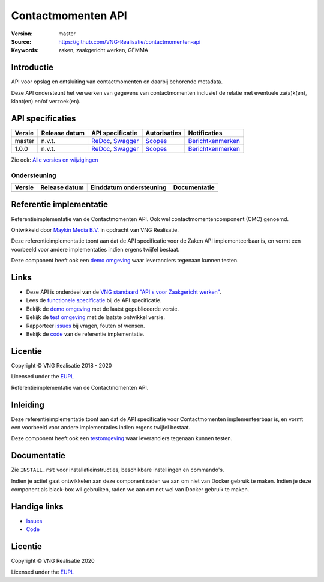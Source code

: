 ===================
Contactmomenten API
===================

:Version: master
:Source: https://github.com/VNG-Realisatie/contactmomenten-api
:Keywords: zaken, zaakgericht werken, GEMMA


Introductie
===========

API voor opslag en ontsluiting van contactmomenten en daarbij behorende metadata.

Deze API ondersteunt het verwerken van gegevens van contactmomenten inclusief de relatie met eventuele za(a)k(en), klant(en) en/of verzoek(en).

API specificaties
=================

|lint-oas| |generate-sdks| |generate-postman-collection|

==========  ==============  ====================================================================================================================================================================================================  =======================================================================================================================  =================================================================================================================================
Versie      Release datum   API specificatie                                                                                                                                                                                      Autorisaties                                                                                                             Notificaties
==========  ==============  ====================================================================================================================================================================================================  =======================================================================================================================  =================================================================================================================================
master      n.v.t.          `ReDoc <https://redocly.github.io/redoc/?url=https://raw.githubusercontent.com/VNG-Realisatie/contactmomenten-api/master/src/openapi.yaml>`_,                                                         `Scopes <https://github.com/VNG-Realisatie/contactmomenten-api/blob/master/src/autorisaties.md>`_                        `Berichtkenmerken <https://github.com/VNG-Realisatie/contactmomenten-api/blob/master/src/notificaties.md>`_
                            `Swagger <https://petstore.swagger.io/?url=https://raw.githubusercontent.com/VNG-Realisatie/contactmomenten-api/master/src/openapi.yaml>`_
1.0.0       n.v.t.          `ReDoc <https://redocly.github.io/redoc/?url=https://raw.githubusercontent.com/VNG-Realisatie/contactmomenten-api/1.0.0/src/openapi.yaml>`_,                                                          `Scopes <https://github.com/VNG-Realisatie/contactmomenten-api/blob/1.0.0/src/autorisaties.md>`_                         `Berichtkenmerken <https://github.com/VNG-Realisatie/contactmomenten-api/blob/1.0.0/src/notificaties.md>`_
                            `Swagger <https://petstore.swagger.io/?url=https://raw.githubusercontent.com/VNG-Realisatie/contactmomenten-api/1.0.0/src/openapi.yaml>`_
==========  ==============  ====================================================================================================================================================================================================  =======================================================================================================================  =================================================================================================================================

Zie ook: `Alle versies en wijzigingen <https://github.com/VNG-Realisatie/contactmomenten-api/blob/master/CHANGELOG.rst>`_

Ondersteuning
-------------

==========  ==============  ==========================  =================
Versie      Release datum   Einddatum ondersteuning     Documentatie
==========  ==============  ==========================  =================
==========  ==============  ==========================  =================

Referentie implementatie
========================

|build-status| |coverage| |docker| |black| |python-versions|

Referentieimplementatie van de Contactmomenten API. Ook wel
contactmomentencomponent (CMC) genoemd.

Ontwikkeld door `Maykin Media B.V. <https://www.maykinmedia.nl>`_ in opdracht
van VNG Realisatie.

Deze referentieimplementatie toont aan dat de API specificatie voor de
Zaken API implementeerbaar is, en vormt een voorbeeld voor andere
implementaties indien ergens twijfel bestaat.

Deze component heeft ook een `demo omgeving`_ waar leveranciers tegenaan kunnen
testen.

Links
=====

* Deze API is onderdeel van de `VNG standaard "API's voor Zaakgericht werken" <https://github.com/VNG-Realisatie/gemma-zaken>`_.
* Lees de `functionele specificatie <https://vng-realisatie.github.io/gemma-zaken/standaard/contactmomenten/index>`_ bij de API specificatie.
* Bekijk de `demo omgeving`_ met de laatst gepubliceerde versie.
* Bekijk de `test omgeving <https://contactmomenten-api.test.vng.cloud/>`_ met de laatste ontwikkel versie.
* Rapporteer `issues <https://github.com/VNG-Realisatie/gemma-zaken/issues>`_ bij vragen, fouten of wensen.
* Bekijk de `code <https://github.com/VNG-Realisatie/contactmomenten-api/>`_ van de referentie implementatie.

.. _`demo omgeving`: https://contactmomenten-api.vng.cloud/

Licentie
========

Copyright © VNG Realisatie 2018 - 2020

Licensed under the EUPL_

.. _EUPL: LICENCE.md

.. |build-status| image:: https://github.com/VNG-Realisatie/contactmomenten-api/workflows/ci-build/badge.svg
    :alt: Build status
    :target: https://github.com/VNG-Realisatie/contactmomenten-api/actions?query=workflow%3Aci-build

.. |black| image:: https://img.shields.io/badge/code%20style-black-000000.svg
    :target: https://github.com/psf/black

.. |lint-oas| image:: https://github.com/VNG-Realisatie/contactmomenten-api/workflows/lint-oas/badge.svg
    :alt: Lint OAS
    :target: https://github.com/VNG-Realisatie/contactmomenten-api/actions?query=workflow%3Alint-oas

.. |generate-sdks| image:: https://github.com/VNG-Realisatie/contactmomenten-api/workflows/generate-sdks/badge.svg
    :alt: Generate SDKs
    :target: https://github.com/VNG-Realisatie/contactmomenten-api/actions?query=workflow%3Agenerate-sdks

.. |generate-postman-collection| image:: https://github.com/VNG-Realisatie/contactmomenten-api/workflows/generate-postman-collection/badge.svg
    :alt: Generate Postman collection
    :target: https://github.com/VNG-Realisatie/contactmomenten-api/actions?query=workflow%3Agenerate-postman-collection
.. _testomgeving: https://contactmomenten-api.vng.cloud

.. |requirements| image:: https://requires.io/github/VNG-Realisatie/contactmomenten-api/requirements.svg?branch=master
     :target: https://requires.io/github/VNG-Realisatie/contactmomenten-api/requirements/?branch=master
     :alt: Requirements status

.. |coverage| image:: https://codecov.io/github/VNG-Realisatie/contactmomenten-api/branch/master/graphs/badge.svg?branch=master
    :alt: Coverage
    :target: https://codecov.io/gh/VNG-Realisatie/contactmomenten-api

.. |docker| image:: https://img.shields.io/badge/docker-latest-blue.svg
    :alt: Docker image
    :target: https://hub.docker.com/r/vngr/contactmomenten-api/

.. |python-versions| image:: https://img.shields.io/badge/python-3.7%2B-blue.svg
    :alt: Supported Python version
    :target: https://hub.docker.com/r/vngr/contactmomenten-api/






Referentieimplementatie van de Contactmomenten API.

Inleiding
=========

Deze referentieimplementatie toont aan dat de API specificatie voor
Contactmomenten implementeerbaar is, en vormt een voorbeeld voor andere
implementaties indien ergens twijfel bestaat.

Deze component heeft ook een `testomgeving`_ waar leveranciers tegenaan kunnen
testen.

Documentatie
============

Zie ``INSTALL.rst`` voor installatieinstructies, beschikbare instellingen en
commando's.

Indien je actief gaat ontwikkelen aan deze component raden we aan om niet van
Docker gebruik te maken. Indien je deze component als black-box wil gebruiken,
raden we aan om net wel van Docker gebruik te maken.

Handige links
=============

* `Issues <https://github.com/VNG-Realisatie/contactmomenten-api/issues>`_
* `Code <https://github.com/VNG-Realisatie/contactmomenten-api>`_

Licentie
========

Copyright © VNG Realisatie 2020

Licensed under the EUPL_

.. _EUPL: LICENCE.md

.. |build-status| image:: https://travis-ci.com/VNG-Realisatie/contactmomenten-api.svg?branch=master
    :alt: Build status
    :target: https://travis-ci.com/VNG-Realisatie/contactmomenten-api

.. |black| image:: https://img.shields.io/badge/code%20style-black-000000.svg
    :target: https://github.com/psf/black

.. |lint-oas| image:: https://github.com/VNG-Realisatie/contactmomenten-api/workflows/lint-oas/badge.svg
    :alt: Lint OAS
    :target: https://github.com/VNG-Realisatie/contactmomenten-api/actions?query=workflow%3Alint-oas

.. |generate-sdks| image:: https://github.com/VNG-Realisatie/contactmomenten-api/workflows/generate-sdks/badge.svg
    :alt: Generate SDKs
    :target: https://github.com/VNG-Realisatie/contactmomenten-api/actions?query=workflow%3Agenerate-sdks

.. |generate-postman-collection| image:: https://github.com/VNG-Realisatie/contactmomenten-api/workflows/generate-postman-collection/badge.svg
    :alt: Generate Postman collection
    :target: https://github.com/VNG-Realisatie/contactmomenten-api/actions?query=workflow%3Agenerate-postman-collection
.. _testomgeving: https://contactmomenten-api.vng.cloud
